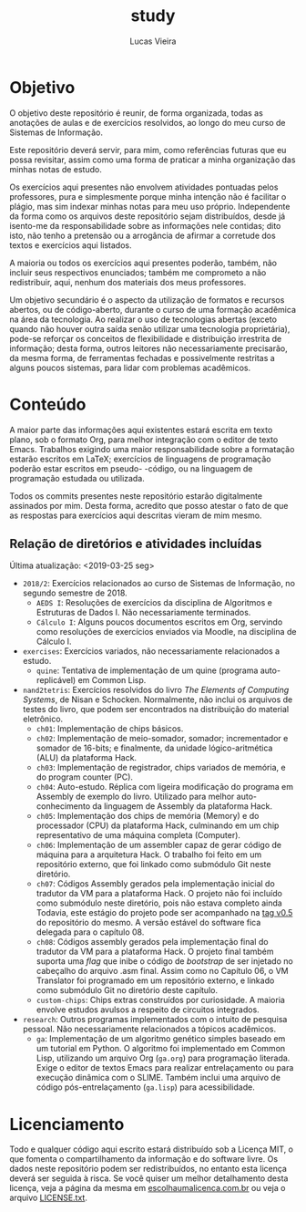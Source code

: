 #+TITLE: study
#+DESCRIPTION: Repositório de anotações de aulas e exercícios resolvidos
#+AUTHOR: Lucas Vieira
#+EMAIL: lucasvieira@lisp.com.br

* Objetivo

O objetivo deste repositório é reunir, de forma organizada, todas as anotações
de aulas e de exercícios resolvidos, ao longo do meu curso de Sistemas de
Informação.

Este repositório deverá servir, para mim, como referências futuras que eu possa
revisitar, assim como uma forma de praticar a minha organização das minhas notas
de estudo.

Os exercícios aqui presentes não envolvem atividades pontuadas pelos
professores, pura e simplesmente porque minha intenção não é facilitar o plágio,
mas sim indexar minhas notas para meu uso próprio. Independente da forma como os
arquivos deste repositório sejam distribuídos, desde já isento-me da
responsabilidade sobre as informações nele contidas; dito isto, não tenho a
pretensão ou a arrogância de afirmar a corretude dos textos e exercícios aqui
listados.

A maioria ou todos os exercícios aqui presentes poderão, também, não incluir
seus respectivos enunciados; também me comprometo a não redistribuir, aqui,
nenhum dos materiais dos meus professores.

Um objetivo secundário é o aspecto da utilização de formatos e recursos abertos,
ou de código-aberto, durante o curso de uma formação acadêmica na área da
tecnologia. Ao realizar o uso de tecnologias abertas (exceto quando não houver
outra saída senão utilizar uma tecnologia proprietária), pode-se reforçar
os conceitos de flexibilidade e distribuição irrestrita de informação; desta
forma, outros leitores não necessariamente precisarão, da mesma forma, de
ferramentas fechadas e possivelmente restritas a alguns poucos sistemas, para
lidar com problemas acadêmicos.

* Conteúdo

A maior parte das informações aqui existentes estará escrita em texto plano, sob
o formato Org, para melhor integração com o editor de texto Emacs. Trabalhos
exigindo uma maior responsabilidade sobre a formatação estarão escritos em
LaTeX; exercícios de linguagens de programação poderão estar escritos em pseudo-
-código, ou na linguagem de programação estudada ou utilizada.

Todos os commits presentes neste repositório estarão digitalmente assinados por
mim. Desta forma, acredito que posso atestar o fato de que as respostas para
exercícios aqui descritas vieram de mim mesmo.

** Relação de diretórios e atividades incluídas
Última atualização: <2019-03-25 seg>

- ~2018/2~: Exercícios relacionados ao curso de Sistemas de Informação, no segundo
  semestre de 2018.
  - ~AEDS I~: Resoluções de exercícios da disciplina de Algoritmos e Estruturas de
    Dados I. Não necessariamente terminados.
  - ~Cálculo I~: Alguns poucos documentos escritos em Org, servindo como
    resoluções de exercícios enviados via Moodle, na disciplina de Cálculo I.
- ~exercises~: Exercícios variados, não necessariamente relacionados a estudo.
  - ~quine~: Tentativa de implementação de um quine (programa auto-replicável) em
    Common Lisp.
- ~nand2tetris~: Exercícios resolvidos do livro /The Elements of Computing Systems/,
  de Nisan e Schocken. Normalmente, não inclui os arquivos de testes do livro,
  que podem ser encontrados na distribuição do material eletrônico.
  - ~ch01~: Implementação de chips básicos.
  - ~ch02~: Implementação de meio-somador, somador; incrementador e somador de
    16-bits; e finalmente, da unidade lógico-aritmética (ALU) da plataforma
    Hack.
  - ~ch03~: Implementação de registrador, chips variados de memória, e do program
    counter (PC).
  - ~ch04~: Auto-estudo. Réplica com ligeira modificação do programa em Assembly
    de exemplo do livro. Utilizado para melhor auto-conhecimento da linguagem de
    Assembly da plataforma Hack.
  - ~ch05~: Implementação dos chips de memória (Memory) e do processador (CPU) da
    plataforma Hack, culminando em um chip representativo de uma máquina
    completa (Computer).
  - ~ch06~: Implementação de um assembler capaz de gerar código de máquina para a
    arquitetura Hack. O trabalho foi feito em um repositório externo, que foi
    linkado como submódulo Git neste diretório.
  - ~ch07~: Códigos Assembly gerados pela implementação inicial do tradutor da VM
    para a plataforma Hack. O projeto não foi incluído como submódulo neste
    diretório, pois não estava completo ainda Todavia, este estágio do projeto
    pode ser acompanhado na [[https://github.com/luksamuk/cl-hackvmtr/tree/v0.5][tag v0.5]] do repositório do mesmo. A versão estável
    do software fica delegada para o capítulo 08.
  - ~ch08~: Códigos assembly gerados pela implementação final do tradutor da VM
    para a plataforma Hack. O projeto final também suporta uma /flag/ que inibe o
    código de /bootstrap/ de ser injetado no cabeçalho do arquivo .asm
    final. Assim como no Capítulo 06, o VM Translator foi programado em um
    repositório externo, e linkado como submódulo Git no diretório deste
    capítulo.
  - ~custom-chips~: Chips extras construídos por curiosidade. A maioria envolve
    estudos avulsos a respeito de circuitos integrados.
- ~research~: Outros programas implementados com o intuito de pesquisa
  pessoal. Não necessariamente relacionados a tópicos acadêmicos.
  - ~ga~: Implementação de um algoritmo genético simples baseado em um tutorial em
    Python. O algoritmo foi implementado em Common Lisp, utilizando um arquivo
    Org (=ga.org=) para programação literada. Exige o editor de textos Emacs para
    realizar entrelaçamento ou para execução dinâmica com o SLIME. Também inclui
    uma arquivo de código pós-entrelaçamento (=ga.lisp=) para acessibilidade.
    
* Licenciamento

Todo e qualquer código aqui escrito estará distribuído sob a Licença MIT, o que
fomenta o compartilhamento da informação e do software livre. Os dados neste
repositório podem ser redistribuídos, no entanto esta licença deverá ser seguida
à risca. Se você quiser um melhor detalhamento desta licença, veja a página
da mesma em [[http://escolhaumalicenca.com.br/licencas/mit/][escolhaumalicenca.com.br]] ou veja o arquivo [[./LICENSE.txt][LICENSE.txt]].


